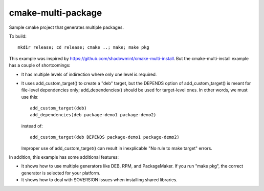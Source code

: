 cmake-multi-package
===================

Sample cmake project that generates multiple packages.

To build::

    mkdir release; cd release; cmake ..; make; make pkg

This example was inspired by
https://github.com/shadowmint/cmake-multi-install.  But the
cmake-multi-install example has a couple of shortcomings:

* It has multiple levels of indirection where only one level is
  required.

* It uses add_custom_target() to create a "deb" target, but the
  DEPENDS option of add_custom_target() is meant for file-level
  dependencies only; add_dependencies() should be used for
  target-level ones.  In other words, we must use this::

    add_custom_target(deb)
    add_dependencies(deb package-demo1 package-demo2)

  instead of::

    add_custom_target(deb DEPENDS package-demo1 package-demo2)

  Improper use of add_custom_target() can result in inexplicable "No
  rule to make target" errors.

In addition, this example has some additional features:

* It shows how to use multiple generators like DEB, RPM, and
  PackageMaker.  If you run "make pkg", the correct generator is
  selected for your platform.

* It shows how to deal with SOVERSION issues when installing shared
  libraries.
